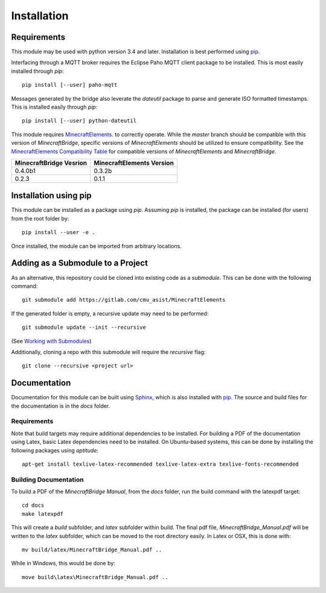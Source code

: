 Installation
============

Requirements
------------

This module may be used with python version 3.4 and later.  Installation is best performed using `pip`_.

Interfacing through a MQTT broker requires the Eclipse Paho MQTT client package to be installed.  This is most easily installed through `pip`::

    pip install [--user] paho-mqtt

Messages generated by the bridge also leverate the `dateutil` package to parse and generate ISO formatted timestamps.  This is installed easily through `pip`::

    pip install [--user] python-dateutil

This module requires `MinecraftElements`_. to correctly operate.  While the `master` branch should be compatible with this version of `MinecraftBridge`, specific versions of `MinecraftElements` should be utilized to ensure compatibility.  See the `MinecraftElements Compatibility Table`_ for compatible versions of `MinecraftElements` and `MinecraftBridge`.

.. _MinecraftElements Compatibility Table:

.. table:: Minecraft Compatibility Table

+-------------------------+---------------------------+
| MinecraftBridge Vesrion | MinecraftElements Version |
+=========================+===========================+
| 0.4.0b1                 | 0.3.2b                    |
+-------------------------+---------------------------+
| 0.2.3                   | 0.1.1                     |
+-------------------------+---------------------------+


Installation using pip
----------------------

This module can be installed as a package using `pip`.  Assuming `pip` is installed, the package can be installed (for users) from the root folder by::

    pip install --user -e .

Once installed, the module can be imported from arbitrary locations.


Adding as a Submodule to a Project
----------------------------------

As an alternative, this repository could be cloned into existing code as a *submodule*.  This can be done with the following command::

    git submodule add https://gitlab.com/cmu_asist/MinecraftElements

If the generated folder is empty, a recursive update may need to be performed::

    git submodule update --init --recursive

(See `Working with Submodules`_)

Additionally, cloning a repo with this submodule will require the `recursive` flag::

    git clone --recursive <project url>



Documentation
-------------
Documentation for this module can be built using `Sphinx`_, which is also installed with `pip`_.  The source and build files for the documentation is in the `docs` folder.


Requirements
~~~~~~~~~~~~
Note that build targets may require additional dependencies to be installed.  For building a PDF of the documentation using Latex, basic Latex dependencies need to be installed.  On Ubuntu-based systems, this can be done by installing the following packages using `aptitude`::

    apt-get install texlive-latex-recommended texlive-latex-extra texlive-fonts-recommended


Building Documentation
~~~~~~~~~~~~~~~~~~~~~~
To build a PDF of the *MinecraftBridge Manual*, from the `docs` folder, run the build command with the latexpdf target::

    cd docs
    make latexpdf

This will create a `build` subfolder, and `latex` subfolder within build.  The final pdf file, `MinecraftBridge_Manual.pdf` will be written to the `latex` subfolder, which can be moved to the root directory easily.  In Latex or OSX, this is done with::

    mv build/latex/MinecraftBridge_Manual.pdf ..

While in Windows, this would be done by::

    move build\latex\MinecraftBridge_Manual.pdf ..



.. _pip: https://pip.pypa.io/en/stable/

.. _Working with Submodules: https://github.blog/2016-02-01-working-with-submodules/

.. _Sphinx: https://www.sphinx-doc.org/en/master/

.. _MinecraftElements: https://www.gitlab.com/cmu_asist/MinecraftElements